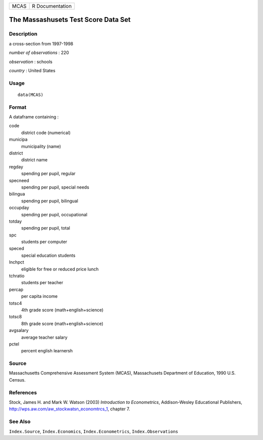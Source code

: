 +--------+-------------------+
| MCAS   | R Documentation   |
+--------+-------------------+

The Massashusets Test Score Data Set
------------------------------------

Description
~~~~~~~~~~~

a cross-section from 1997-1998

*number of observations* : 220

*observation* : schools

*country* : United States

Usage
~~~~~

::

    data(MCAS)

Format
~~~~~~

A dataframe containing :

code
    district code (numerical)

municipa
    municipality (name)

district
    district name

regday
    spending per pupil, regular

specneed
    spending per pupil, special needs

bilingua
    spending per pupil, bilingual

occupday
    spending per pupil, occupational

totday
    spending per pupil, total

spc
    students per computer

speced
    special education students

lnchpct
    eligible for free or reduced price lunch

tchratio
    students per teacher

percap
    per capita income

totsc4
    4th grade score (math+english+science)

totsc8
    8th grade score (math+english+science)

avgsalary
    average teacher salary

pctel
    percent english learnersh

Source
~~~~~~

Massachusetts Comprehensive Assessment System (MCAS), Massachusets
Department of Education, 1990 U.S. Census.

References
~~~~~~~~~~

Stock, James H. and Mark W. Watson (2003) *Introduction to
Econometrics*, Addison-Wesley Educational Publishers,
`http://wps.aw.com/aw\_stockwatsn\_economtrcs\_1 <http://wps.aw.com/aw_stockwatsn_economtrcs_1>`__,
chapter 7.

See Also
~~~~~~~~

``Index.Source``, ``Index.Economics``, ``Index.Econometrics``,
``Index.Observations``
